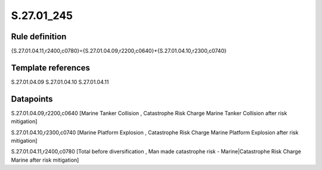 ===========
S.27.01_245
===========

Rule definition
---------------

{S.27.01.04.11,r2400,c0780}={S.27.01.04.09,r2200,c0640}+{S.27.01.04.10,r2300,c0740}


Template references
-------------------

S.27.01.04.09
S.27.01.04.10
S.27.01.04.11

Datapoints
----------

S.27.01.04.09,r2200,c0640 [Marine Tanker Collision , Catastrophe Risk Charge Marine Tanker Collision after risk mitigation]

S.27.01.04.10,r2300,c0740 [Marine Platform Explosion , Catastrophe Risk Charge Marine Platform Explosion after risk mitigation]

S.27.01.04.11,r2400,c0780 [Total before diversification , Man made catastrophe risk - Marine|Catastrophe Risk Charge Marine after risk mitigation]



